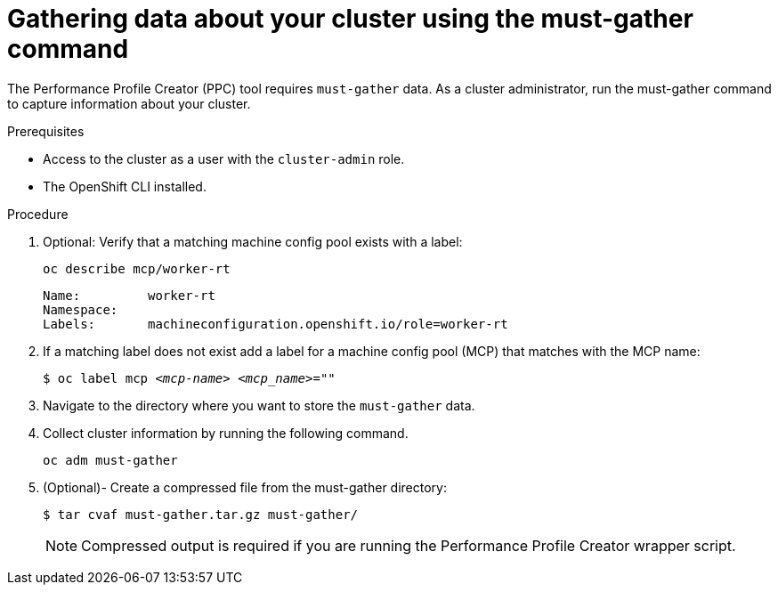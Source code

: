 // Module included in the following assemblies:
// Epic CNF-792 (4.8)

:_content-type: PROCEDURE
[id="gathering-data-about-your-cluster-using-must-gather_{context}"]
= Gathering data about your cluster using the must-gather command

The Performance Profile Creator (PPC) tool requires `must-gather` data. As a cluster administrator, run the must-gather command to capture information about your cluster.

.Prerequisites

* Access to the cluster as a user with the `cluster-admin` role.
* The OpenShift CLI installed.

.Procedure

. Optional: Verify that a matching machine config pool exists with a label:
+
[source,terminal]
----
oc describe mcp/worker-rt
----
+
[source,bash]
----
Name:         worker-rt
Namespace:
Labels:       machineconfiguration.openshift.io/role=worker-rt
----

. If a matching label does not exist add a label for a machine config pool (MCP) that matches with the MCP name:
+
[source,terminal,subs="+quotes"]
----
$ oc label mcp _<mcp-name>_ _<mcp_name>_=""
----

. Navigate to the directory where you want to store the `must-gather` data.

. Collect cluster information by running the following command.
+
[source,terminal]
----
oc adm must-gather
----

. (Optional)- Create a compressed file from the must-gather directory:
+
[source,terminal]
----
$ tar cvaf must-gather.tar.gz must-gather/
----
+
[NOTE]
====
Compressed output is required if you are running the Performance Profile Creator wrapper script.
====
